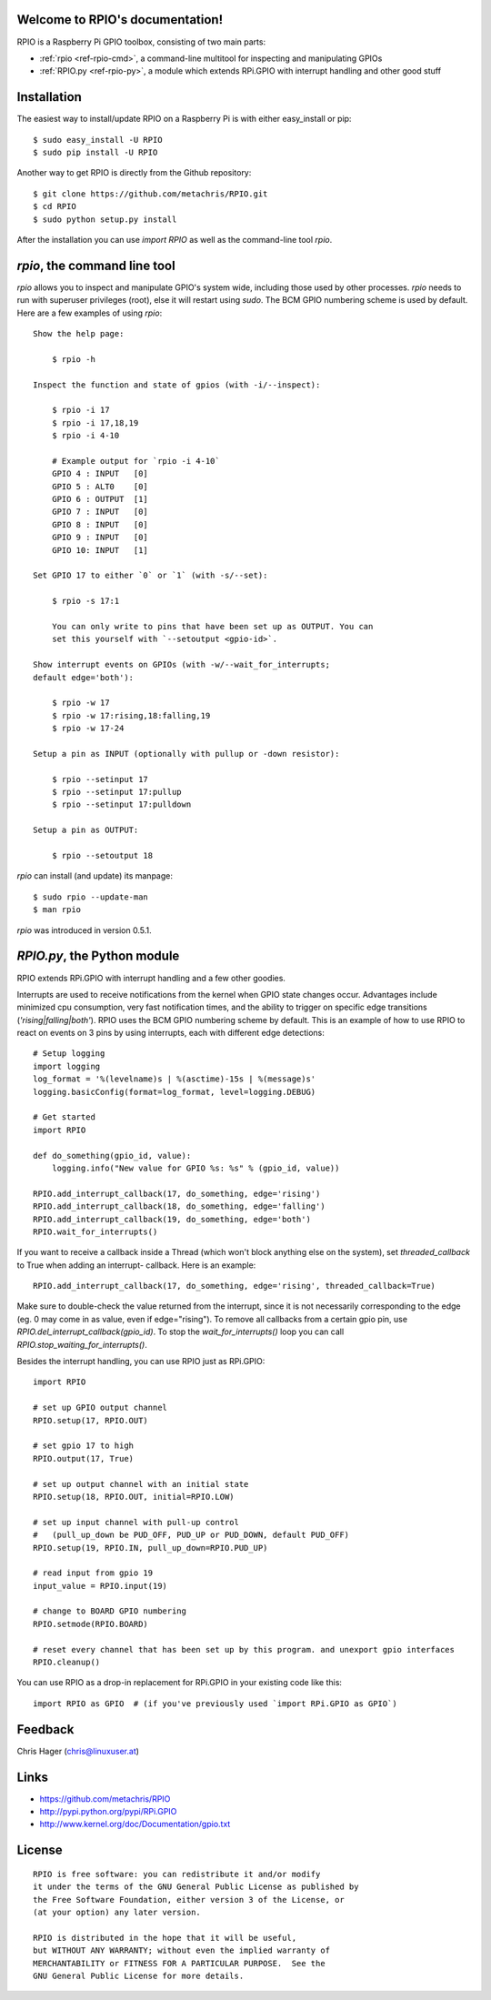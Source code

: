 .. RPIO documentation master file, created by
   sphinx-quickstart on Thu Feb 21 13:13:51 2013.
   You can adapt this file completely to your liking, but it should at least
   contain the root `toctree` directive.

Welcome to RPIO's documentation!
================================

RPIO is a Raspberry Pi GPIO toolbox, consisting of two main parts:

* :ref:`rpio <ref-rpio-cmd>`, a command-line multitool for inspecting and manipulating GPIOs
* :ref:`RPIO.py <ref-rpio-py>`, a module which extends RPi.GPIO with interrupt handling and other good stuff


Installation
============

The easiest way to install/update RPIO on a Raspberry Pi is with either easy_install or pip::

    $ sudo easy_install -U RPIO
    $ sudo pip install -U RPIO

Another way to get RPIO is directly from the Github repository::

    $ git clone https://github.com/metachris/RPIO.git
    $ cd RPIO
    $ sudo python setup.py install

After the installation you can use `import RPIO` as well as the command-line tool
`rpio`.


.. _ref-rpio-cmd:

`rpio`, the command line tool
===============================

`rpio` allows you to inspect and manipulate GPIO's system wide, including those used by other processes.
`rpio` needs to run with superuser privileges (root), else it will restart using `sudo`. The BCM GPIO numbering
scheme is used by default. Here are a few examples of using `rpio`:

::

    Show the help page:

        $ rpio -h

    Inspect the function and state of gpios (with -i/--inspect):

        $ rpio -i 17
        $ rpio -i 17,18,19
        $ rpio -i 4-10

        # Example output for `rpio -i 4-10`
        GPIO 4 : INPUT   [0]
        GPIO 5 : ALT0    [0]
        GPIO 6 : OUTPUT  [1]
        GPIO 7 : INPUT   [0]
        GPIO 8 : INPUT   [0]
        GPIO 9 : INPUT   [0]
        GPIO 10: INPUT   [1]

    Set GPIO 17 to either `0` or `1` (with -s/--set):

        $ rpio -s 17:1

        You can only write to pins that have been set up as OUTPUT. You can
        set this yourself with `--setoutput <gpio-id>`.

    Show interrupt events on GPIOs (with -w/--wait_for_interrupts;
    default edge='both'):

        $ rpio -w 17
        $ rpio -w 17:rising,18:falling,19
        $ rpio -w 17-24

    Setup a pin as INPUT (optionally with pullup or -down resistor):

        $ rpio --setinput 17
        $ rpio --setinput 17:pullup
        $ rpio --setinput 17:pulldown

    Setup a pin as OUTPUT:

        $ rpio --setoutput 18


`rpio` can install (and update) its manpage::

    $ sudo rpio --update-man
    $ man rpio

`rpio` was introduced in version 0.5.1.

.. _ref-rpio-py:

`RPIO.py`, the Python module
============================

RPIO extends RPi.GPIO with interrupt handling and a few other goodies.

Interrupts are used to receive notifications from the kernel when GPIO state
changes occur. Advantages include minimized cpu consumption, very fast
notification times, and the ability to trigger on specific edge transitions
(`'rising|falling|both'`). RPIO uses the BCM GPIO numbering scheme by default. This
is an example of how to use RPIO to react on events on 3 pins by using
interrupts, each with different edge detections:

::

    # Setup logging
    import logging
    log_format = '%(levelname)s | %(asctime)-15s | %(message)s'
    logging.basicConfig(format=log_format, level=logging.DEBUG)

    # Get started
    import RPIO

    def do_something(gpio_id, value):
        logging.info("New value for GPIO %s: %s" % (gpio_id, value))

    RPIO.add_interrupt_callback(17, do_something, edge='rising')
    RPIO.add_interrupt_callback(18, do_something, edge='falling')
    RPIO.add_interrupt_callback(19, do_something, edge='both')
    RPIO.wait_for_interrupts()

If you want to receive a callback inside a Thread (which won't block anything
else on the system), set `threaded_callback` to True when adding an interrupt-
callback. Here is an example:

::

    RPIO.add_interrupt_callback(17, do_something, edge='rising', threaded_callback=True)

Make sure to double-check the value returned from the interrupt, since it
is not necessarily corresponding to the edge (eg. 0 may come in as value,
even if edge="rising"). To remove all callbacks from a certain gpio pin, use
`RPIO.del_interrupt_callback(gpio_id)`. To stop the `wait_for_interrupts()`
loop you can call `RPIO.stop_waiting_for_interrupts()`.

Besides the interrupt handling, you can use RPIO just as RPi.GPIO:

::

    import RPIO

    # set up GPIO output channel
    RPIO.setup(17, RPIO.OUT)

    # set gpio 17 to high
    RPIO.output(17, True)

    # set up output channel with an initial state
    RPIO.setup(18, RPIO.OUT, initial=RPIO.LOW)

    # set up input channel with pull-up control
    #   (pull_up_down be PUD_OFF, PUD_UP or PUD_DOWN, default PUD_OFF)
    RPIO.setup(19, RPIO.IN, pull_up_down=RPIO.PUD_UP)

    # read input from gpio 19
    input_value = RPIO.input(19)

    # change to BOARD GPIO numbering
    RPIO.setmode(RPIO.BOARD)

    # reset every channel that has been set up by this program. and unexport gpio interfaces
    RPIO.cleanup()

You can use RPIO as a drop-in replacement for RPi.GPIO in your existing code like this:

::

    import RPIO as GPIO  # (if you've previously used `import RPi.GPIO as GPIO`)


Feedback
========

Chris Hager (chris@linuxuser.at)


Links
=====

* https://github.com/metachris/RPIO
* http://pypi.python.org/pypi/RPi.GPIO
* http://www.kernel.org/doc/Documentation/gpio.txt


License
=======

::

    RPIO is free software: you can redistribute it and/or modify
    it under the terms of the GNU General Public License as published by
    the Free Software Foundation, either version 3 of the License, or
    (at your option) any later version.

    RPIO is distributed in the hope that it will be useful,
    but WITHOUT ANY WARRANTY; without even the implied warranty of
    MERCHANTABILITY or FITNESS FOR A PARTICULAR PURPOSE.  See the
    GNU General Public License for more details.
